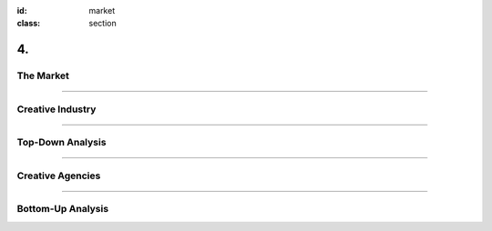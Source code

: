 :id: market
:class: section

4.
--

The Market
==========

----

Creative Industry
=================

.. Top-down analysis of the market.

----

Top-Down Analysis
=================

.. Open question? How will AI change this.

----

Creative Agencies
=================

.. Bottom-down analysis of the market.

----

Bottom-Up Analysis
==================

.. Managing disruption. Future applications!
